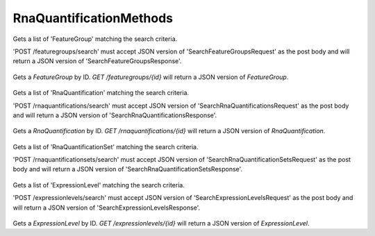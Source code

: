 RnaQuantificationMethods
************************

 .. function:: searchFeatureGroups(request)

  :param request: SearchFeatureGroupsRequest: This request maps to the body of 'POST /featuregroups/search'
    as JSON.
  :return type: SearchFeatureGroupsResponse

Gets a list of 'FeatureGroup' matching the search criteria.

'POST /featuregroups/search' must accept JSON version of
'SearchFeatureGroupsRequest' as the post body and will return a JSON
version of 'SearchFeatureGroupsResponse'.

 .. function:: getFeatureGroup(id)

  :param id: string: The ID of the `FeatureGroup`.
  :return type: org.ga4gh.models.FeatureGroup

Gets a `FeatureGroup` by ID.
`GET /featuregroups/{id}` will return a JSON version of `FeatureGroup`.

 .. function:: searchRnaQuantifications(request)

  :param request: SearchRnaQuantificationsRequest: This request maps to the body of 'POST /rnaquantifications/search'
    as JSON.
  :return type: SearchRnaQuantificationsResponse

Gets a list of 'RnaQuantification' matching the search criteria.

'POST /rnaquantifications/search' must accept JSON version of
'SearchRnaQuantificationsRequest' as the post body and will return a JSON
version of 'SearchRnaQuantificationsResponse'.

 .. function:: getRnaQuantification(id)

  :param id: string: The ID of the `RnaQuantification`.
  :return type: org.ga4gh.models.RnaQuantification

Gets a `RnaQuantification` by ID.
`GET /rnaquantifications/{id}` will return a JSON version of `RnaQuantification`.

 .. function:: searchRnaQuantificationSets(request)

  :param request: SearchRnaQuantificationSetsRequest: This request maps to the body of 'POST /rnaquantificationsets/search'
    as JSON.
  :return type: SearchRnaQuantificationSetsResponse

Gets a list of 'RnaQuantificationSet' matching the search criteria.

'POST /rnaquantificationsets/search' must accept JSON version of
'SearchRnaQuantificationSetsRequest' as the post body and will return a JSON
version of 'SearchRnaQuantificationSetsResponse'.

 .. function:: searchExpressionLevels(request)

  :param request: SearchExpressionLevelsRequest: This request maps to the body of 'POST /expressionlevels/search'
    as JSON.
  :return type: SearchExpressionLevelsResponse

Gets a list of 'ExpressionLevel' matching the search criteria.

'POST /expressionlevels/search' must accept JSON version of
'SearchExpressionLevelsRequest' as the post body and will return a JSON
version of 'SearchExpressionLevelsResponse'.

 .. function:: getExpressionLevel(id)

  :param id: string: The ID of the `ExpressionLevel`.
  :return type: org.ga4gh.models.ExpressionLevel

Gets a `ExpressionLevel` by ID.
`GET /expressionlevels/{id}` will return a JSON version of `ExpressionLevel`.

.. proto3:message:: SearchRnaQuantificationSetsRequest

  :field dataset_id:
    The `Dataset` to search.
  :type datasetId: string
  :field page_size:
    Specifies the maximum number of results to return in a single page.
      If unspecified, a system default will be used.
  :type page_size: int32
  :field page_token:
    The continuation token, which is used to page through large result sets.
      To get the next page of results, set this parameter to the value of
      'nextPageToken' from the previous response.
  :type page_token: string

  This request maps to the body of 'POST /rnaquantificationsets/search'
  as JSON.

.. proto3:message:: SearchRnaQuantificationSetsResponse

  :field rna_quantification_sets:
    The list of matching quantification sets.
  :type rna_quantification_sets: repeated RnaQuantificationSet
  :field next_page_token:
    The continuation token, which is used to page through large result sets.
      To get the next page of results, set this parameter to the value of
      'nextPageToken' from the previous response.
  :type next_page_token: string

  This is the response from 'POST /rnaquantificationsets/search' expressed as JSON.

.. proto3:message:: SearchRnaQuantificationsRequest

  :field rna_quantification_set_id:
    If present, return only Rna Quantifications which belong to this set.
  :type rna_quantification_set_id: string
  :field dataset_id:
    The `Dataset` to search.
  :type datasetId: string
  :field page_size:
    Specifies the maximum number of results to return in a single page.
      If unspecified, a system default will be used.
  :type page_size: int32
  :field page_token:
    The continuation token, which is used to page through large result sets.
      To get the next page of results, set this parameter to the value of
      'nextPageToken' from the previous response.
  :type page_token: string

  This request maps to the body of 'POST /rnaquantifications/search'
  as JSON.

.. proto3:message:: SearchRnaQuantificationsResponse

  :field rna_quantifications:
    The list of matching quantifications.
  :type rna_quantifications: repeated RnaQuantification
  :field next_page_token:
    The continuation token, which is used to page through large result sets.
      To get the next page of results, set this parameter to the value of
      'nextPageToken' from the previous response.
  :type next_page_token: string

  This is the response from 'POST /rnaquantifications/search' expressed as JSON.

.. proto3:message:: SearchExpressionLevelsRequest

  :field quantification_group_id:
    If present, return only ExpressionLevel records which belong to this group.
  :type feature_group_id: string
  :field rna_quantification_id:
    The rnaQuantification to restrict search to.
  :type rna_quantification_id: string
  :field threshold:
    Only return ExpressionLevel records with expressions exceeding
      this value.  (Defaults to 0.0)
  :type threshold: float
  :field page_size:
    Specifies the maximum number of results to return in a single page.
      If unspecified, a system default will be used.
  :type page_size: int32
  :field page_token:
    The continuation token, which is used to page through large result sets.
      To get the next page of results, set this parameter to the value of
      'nextPageToken' from the previous response.
  :type page_token: string

  This request maps to the body of 'POST /expressionlevels/search'
  as JSON.

.. proto3:message:: SearchExpressionLevelsResponse

  :field expression_levels:
    The list of matching quantifications.
  :type expression_levels: repeated ExpressionLevel
  :field next_page_token:
    The continuation token, which is used to page through large result sets.
      To get the next page of results, set this parameter to the value of
      'nextPageToken' from the previous response.
  :type next_page_token: string

  This is the response from 'POST /expressionlevels/search' expressed as JSON.

.. proto3:message:: SearchFeatureGroupsRequest

  :field rna_quantification_id:
    RNA Quantification to search.
  :type rna_quantification_id: string
  :field page_size:
    Specifies the maximum number of results to return in a single page.
      If unspecified, a system default will be used.
  :type page_size: int32
  :field page_token:
    The continuation token, which is used to page through large result sets.
      To get the next page of results, set this parameter to the value of
      'nextPageToken' from the previous response.
  :type page_token: string

  This request maps to the body of 'POST /featuregroups/search'
  as JSON.

.. proto3:message:: SearchFeatureGroupsResponse

  :field feature_groups:
    The list of matching feature groups.
  :type feature_groups: repeated FeatureGroup
  :field next_page_token:
    The continuation token, which is used to page through large result sets.
      To get the next page of results, set this parameter to the value of
      'nextPageToken' from the previous response.
  :type next_page_token: string

  This is the response from 'POST /featuregroups/search' expressed as JSON.

